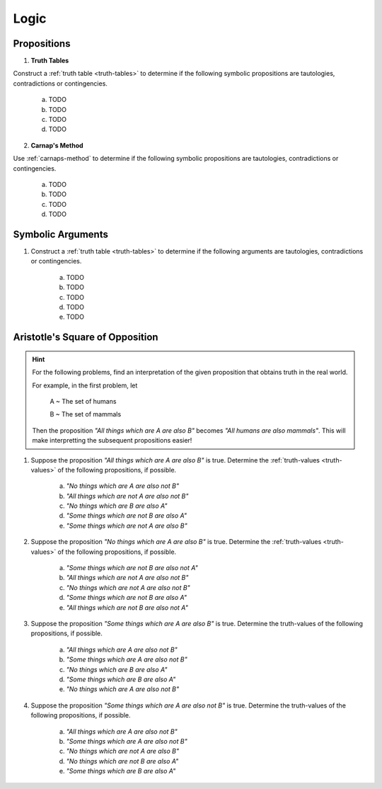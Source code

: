 
.. _logic-problems:

-----
Logic
-----

Propositions
------------

1. **Truth Tables**

Construct a :ref:`truth table <truth-tables>` to determine if the following symbolic propositions are tautologies, contradictions or contingencies.

	a. TODO 

	b. TODO

	c. TODO

	d. TODO

2. **Carnap's Method**

Use :ref:`carnaps-method` to determine if the following symbolic propositions are tautologies, contradictions or contingencies.

	a. TODO
	
	b. TODO
	
	c. TODO
	
	d. TODO

Symbolic Arguments
------------------

1. Construct a :ref:`truth table <truth-tables>` to determine if the following arguments are tautologies, contradictions or contingencies.

	a. TODO
	
	b. TODO
	
	c. TODO
	
	d. TODO
	
	e. TODO

Aristotle's Square of Opposition
--------------------------------

.. hint::

	For the following problems, find an interpretation of the given proposition that obtains truth in the real world.
	
	For example, in the first problem, let 
	
		A ~ The set of humans
		
		B ~ The set of mammals
		
	Then the proposition *"All things which are A are also B"* becomes *"All humans are also mammals"*. This will make interpretting the subsequent propositions easier!
	
1. Suppose the proposition *"All things which are A are also B"* is true. Determine the :ref:`truth-values <truth-values>` of the following propositions, if possible. 

	a. *"No things which are A are also not B"*
	
	b. *"All things which are not A are also not B"*
	
	c. *"No things which are B are also A"*
	
	d. *"Some things which are not B are also A"*
	
	e. *"Some things which are not A are also B"*
	
2. Suppose the proposition *"No things which are A are also B"* is true. Determine the :ref:`truth-values <truth-values>` of the following propositions, if possible.

	a. *"Some things which are not B are also not A"*
	
	b. *"All things which are not A are also not B"*
	
	c. *"No things which are not A are also not B"*
	
	d. *"Some things which are not B are also A"*
	
	e. *"All things which are not B are also not A"*
	
3. Suppose the proposition *"Some things which are A are also B"* is true. Determine the truth-values of the following propositions, if possible.

	a. *"All things which are A are also not B"*
	
	b. *"Some things which are A are also not B"*
	
	c. *"No things which are B are also A"*
	
	d. *"Some things which are B are also A"*
	
	e. *"No things which are A are also not B"*
	
4. Suppose the proposition *"Some things which are A are also not B"* is true. Determine the truth-values of the following propositions, if possible.

	a. *"All things which are A are also not B"*
	
	b. *"Some things which are A are also not B"*
	
	c. *"No things which are not A are also B"*
	
	d. *"No things which are not B are also A"*
	
	e. *"Some things which are B are also A"*
